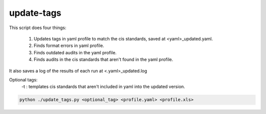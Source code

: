 update-tags
~~~~~~~~~~~

This script does four things:

 #. Updates tags in yaml profile to match the cis standards, saved at <yaml>_updated.yaml.
 #. Finds format errors in yaml profile.
 #. Finds outdated audits in the yaml profile.
 #. Finds audits in the cis standards that aren't found in the yaml profile.

It also saves a log of the results of each run at <.yaml>_updated.log

Optional tags:
  -t : templates cis standards that aren't included in yaml into the updated version.

.. code-block:: shell

    python ./update_tags.py <optional_tag> <profile.yaml> <profile.xls>
